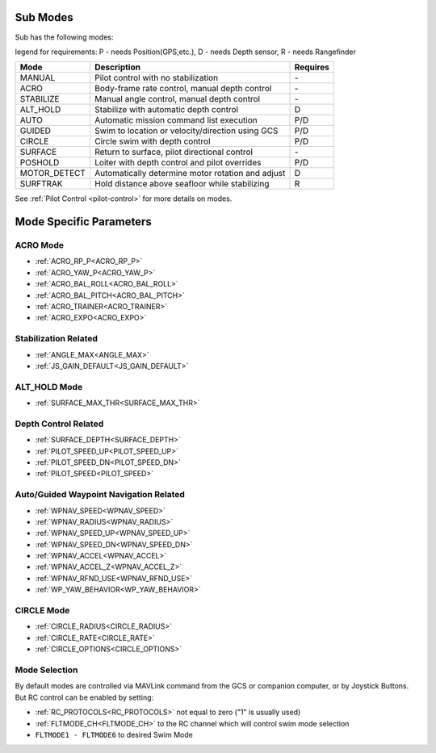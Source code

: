 .. _modes:

Sub Modes
=========
Sub has the following modes:

legend for requirements: P - needs Position(GPS,etc.), D - needs Depth sensor, R - needs Rangefinder

=============   =================================================  =========
Mode            Description                                        Requires
=============   =================================================  =========
MANUAL          Pilot control with no stabilization                 \-
ACRO            Body-frame rate control, manual depth control       \-
STABILIZE       Manual angle control, manual depth control          \-
ALT_HOLD        Stabilize with automatic depth control              D
AUTO            Automatic mission command list execution            P/D
GUIDED          Swim to location or velocity/direction using GCS    P/D
CIRCLE          Circle swim with depth control                      P/D
SURFACE         Return to surface, pilot directional control        \-
POSHOLD         Loiter with depth control and pilot overrides       P/D
MOTOR_DETECT    Automatically determine motor rotation and adjust   D
SURFTRAK        Hold distance above seafloor while stabilizing      R
=============   =================================================  =========

See :ref:`Pilot Control <pilot-control>` for more details on modes.

Mode Specific Parameters
========================

ACRO Mode
---------
* :ref:`ACRO_RP_P<ACRO_RP_P>`
* :ref:`ACRO_YAW_P<ACRO_YAW_P>`
* :ref:`ACRO_BAL_ROLL<ACRO_BAL_ROLL>`
* :ref:`ACRO_BAL_PITCH<ACRO_BAL_PITCH>`
* :ref:`ACRO_TRAINER<ACRO_TRAINER>`
* :ref:`ACRO_EXPO<ACRO_EXPO>`

Stabilization Related
---------------------
* :ref:`ANGLE_MAX<ANGLE_MAX>`
* :ref:`JS_GAIN_DEFAULT<JS_GAIN_DEFAULT>`

ALT_HOLD Mode
-------------
* :ref:`SURFACE_MAX_THR<SURFACE_MAX_THR>`

Depth Control Related
---------------------
* :ref:`SURFACE_DEPTH<SURFACE_DEPTH>`
* :ref:`PILOT_SPEED_UP<PILOT_SPEED_UP>`
* :ref:`PILOT_SPEED_DN<PILOT_SPEED_DN>`
* :ref:`PILOT_SPEED<PILOT_SPEED>`

Auto/Guided Waypoint Navigation Related
---------------------------------------
* :ref:`WPNAV_SPEED<WPNAV_SPEED>`
* :ref:`WPNAV_RADIUS<WPNAV_RADIUS>`
* :ref:`WPNAV_SPEED_UP<WPNAV_SPEED_UP>`
* :ref:`WPNAV_SPEED_DN<WPNAV_SPEED_DN>`
* :ref:`WPNAV_ACCEL<WPNAV_ACCEL>`
* :ref:`WPNAV_ACCEL_Z<WPNAV_ACCEL_Z>`
* :ref:`WPNAV_RFND_USE<WPNAV_RFND_USE>`
* :ref:`WP_YAW_BEHAVIOR<WP_YAW_BEHAVIOR>`

CIRCLE Mode
-----------
* :ref:`CIRCLE_RADIUS<CIRCLE_RADIUS>`
* :ref:`CIRCLE_RATE<CIRCLE_RATE>`
* :ref:`CIRCLE_OPTIONS<CIRCLE_OPTIONS>`

Mode Selection
--------------
By default modes are controlled via MAVLink command from the GCS or companion computer, or by Joystick Buttons. But RC control can be enabled by setting:

* :ref:`RC_PROTOCOLS<RC_PROTOCOLS>`  not equal to zero ("1" is usually used)
* :ref:`FLTMODE_CH<FLTMODE_CH>`   to the RC channel which will control swim mode selection
* ``FLTMODE1 - FLTMODE6`` to desired Swim Mode
